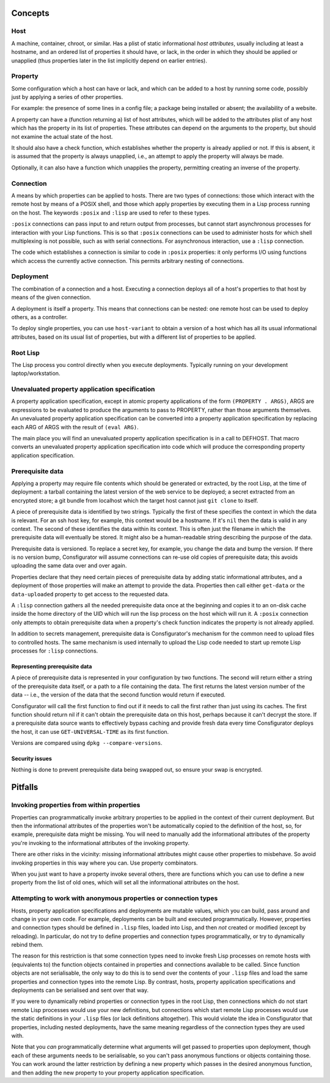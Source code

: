 Concepts
========

Host
----

A machine, container, chroot, or similar.  Has a plist of static informational
*host attributes*, usually including at least a hostname, and an ordered list
of properties it should have, or lack, in the order in which they should be
applied or unapplied (thus properties later in the list implicitly depend on
earlier entries).

Property
--------

Some configuration which a host can have or lack, and which can be added to
a host by running some code, possibly just by applying a series of other
properties.

For example: the presence of some lines in a config file; a package being
installed or absent; the availability of a website.

A property can have a (function returning a) list of host attributes, which
will be added to the attributes plist of any host which has the property in
its list of properties.  These attributes can depend on the arguments to the
property, but should not examine the actual state of the host.

It should also have a check function, which establishes whether the property
is already applied or not.  If this is absent, it is assumed that the property
is always unapplied, i.e., an attempt to apply the property will always be made.

Optionally, it can also have a function which unapplies the property,
permitting creating an inverse of the property.

Connection
----------

A means by which properties can be applied to hosts.  There are two types of
connections: those which interact with the remote host by means of a POSIX
shell, and those which apply properties by executing them in a Lisp process
running on the host.  The keywords ``:posix`` and ``:lisp`` are used to refer
to these types.

``:posix`` connections can pass input to and return output from processes, but
cannot start asynchronous processes for interaction with your Lisp functions.
This is so that ``:posix`` connections can be used to administer hosts for
which shell multiplexing is not possible, such as with serial connections.
For asynchronous interaction, use a ``:lisp`` connection.

The code which establishes a connection is similar to code in ``:posix``
properties: it only performs I/O using functions which access the currently
active connection.  This permits arbitrary nesting of connections.

Deployment
----------

The combination of a connection and a host.  Executing a connection deploys
all of a host's properties to that host by means of the given connection.

A deployment is itself a property.  This means that connections can be
nested: one remote host can be used to deploy others, as a controller.

To deploy single properties, you can use ``host-variant`` to obtain a version
of a host which has all its usual informational attributes, based on its usual
list of properties, but with a different list of properties to be applied.

Root Lisp
---------

The Lisp process you control directly when you execute deployments.  Typically
running on your development laptop/workstation.

Unevaluated property application specification
----------------------------------------------

A property application specification, except in atomic property applications
of the form ``(PROPERTY . ARGS)``, ARGS are expressions to be evaluated to
produce the arguments to pass to PROPERTY, rather than those arguments
themselves.  An unevaluated property application specification can be
converted into a property application specification by replacing each ARG of
ARGS with the result of ``(eval ARG)``.

The main place you will find an unevaluated property application specification
is in a call to DEFHOST.  That macro converts an unevaluated property
application specification into code which will produce the corresponding
property application specification.

Prerequisite data
-----------------

Applying a property may require file contents which should be generated or
extracted, by the root Lisp, at the time of deployment: a tarball containing
the latest version of the web service to be deployed; a secret extracted from
an encrypted store; a git bundle from localhost which the target host cannot
just ``git clone`` to itself.

A piece of prerequisite data is identified by two strings.  Typically the
first of these specifies the context in which the data is relevant.  For an
ssh host key, for example, this context would be a hostname.  If it's ``nil``
then the data is valid in any context.  The second of these identifies the
data within its context.  This is often just the filename in which the
prerequisite data will eventually be stored.  It might also be a
human-readable string describing the purpose of the data.

Prerequisite data is versioned.  To replace a secret key, for example, you
change the data and bump the version.  If there is no version bump,
Consfigurator will assume connections can re-use old copies of prerequisite
data; this avoids uploading the same data over and over again.

Properties declare that they need certain pieces of prerequisite data by
adding static informational attributes, and a deployment of those properties
will make an attempt to provide the data.  Properties then call either
``get-data`` or the ``data-uploaded`` property to get access to the requested
data.

A ``:lisp`` connection gathers all the needed prerequisite data once at the
beginning and copies it to an on-disk cache inside the home directory of the
UID which will run the lisp process on the host which will run it.  A
``:posix`` connection only attempts to obtain prerequisite data when a
property's check function indicates the property is not already applied.

In addition to secrets management, prerequisite data is Consfigurator's
mechanism for the common need to upload files to controlled hosts.  The same
mechanism is used internally to upload the Lisp code needed to start up remote
Lisp processes for ``:lisp`` connections.

Representing prerequisite data
~~~~~~~~~~~~~~~~~~~~~~~~~~~~~~

A piece of prerequisite data is represented in your configuration by two
functions.  The second will return either a string of the prerequisite data
itself, or a path to a file containing the data.  The first returns the
latest version number of the data -- i.e., the version of the data that the
second function would return if executed.

Consfigurator will call the first function to find out if it needs to call the
first rather than just using its caches.  The first function should return nil
if it can't obtain the prerequisite data on this host, perhaps because it
can't decrypt the store.  If a prerequisite data source wants to effectively
bypass caching and provide fresh data every time Consfigurator deploys the
host, it can use ``GET-UNIVERSAL-TIME`` as its first function.

Versions are compared using ``dpkg --compare-versions``.

Security issues
~~~~~~~~~~~~~~~

Nothing is done to prevent prerequisite data being swapped out, so ensure your
swap is encrypted.

Pitfalls
========

Invoking properties from within properties
------------------------------------------

Properties can programmatically invoke arbitrary properties to be applied in
the context of their current deployment.  But then the informational
attributes of the properties won't be automatically copied to the definition
of the host, so, for example, prerequisite data might be missing.  You will
need to manually add the informational attributes of the property you're
invoking to the informational attributes of the invoking property.

There are other risks in the vicinity: missing informational attributes might
cause other properties to misbehave.  So avoid invoking properties in this way
where you can.  Use property combinators.

When you just want to have a property invoke several others, there are
functions which you can use to define a new property from the list of old
ones, which will set all the informational attributes on the host.

Attempting to work with anonymous properties or connection types
----------------------------------------------------------------

Hosts, property application specifications and deployments are mutable values,
which you can build, pass around and change in your own code.  For example,
deployments can be built and executed programmatically.  However, properties
and connection types should be defined in ``.lisp`` files, loaded into Lisp,
and then *not* created or modified (except by reloading).  In particular, do
not try to define properties and connection types programmatically, or try to
dynamically rebind them.

The reason for this restriction is that some connection types need to invoke
fresh Lisp processes on remote hosts with (equivalents to) the function
objects contained in properties and connections available to be called.  Since
function objects are not serialisable, the only way to do this is to send over
the contents of your ``.lisp`` files and load the same properties and
connection types into the remote Lisp.  By contrast, hosts, property
application specifications and deployments can be serialised and sent over
that way.

If you were to dynamically rebind properties or connection types in the root
Lisp, then connections which do not start remote Lisp processes would use your
new definitions, but connections which start remote Lisp processes would use
the static definitions in your ``.lisp`` files (or lack definitions
altogether).  This would violate the idea in Consfigurator that properties,
including nested deployments, have the same meaning regardless of the
connection types they are used with.

Note that you *can* programmatically determine what arguments will get passed
to properties upon deployment, though each of these arguments needs to be
serialisable, so you can't pass anonymous functions or objects containing
those.  You can work around the latter restriction by defining a new property
which passes in the desired anonymous function, and then adding the new
property to your property application specification.
